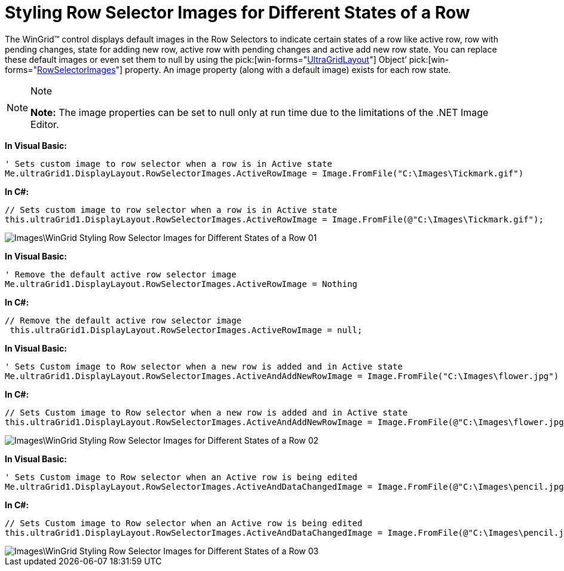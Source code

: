 ﻿////

|metadata|
{
    "name": "wingrid-styling-row-selector-images-for-different-states-of-a-row",
    "controlName": ["WinGrid"],
    "tags": ["Grids","How Do I","Styling"],
    "guid": "{007D26B9-5C0B-4F14-B71E-18CF6D8E5F73}",  
    "buildFlags": [],
    "createdOn": "2009-08-06T11:53:46Z"
}
|metadata|
////

= Styling Row Selector Images for Different States of a Row

The WinGrid™ control displays default images in the Row Selectors to indicate certain states of a row like active row, row with pending changes, state for adding new row, active row with pending changes and active add new row state. You can replace these default images or even set them to null by using the  pick:[win-forms="link:{ApiPlatform}win.ultrawingrid{ApiVersion}~infragistics.win.ultrawingrid.ultragridlayout.html[UltraGridLayout]"]  Object’  pick:[win-forms="link:{ApiPlatform}win.ultrawingrid{ApiVersion}~infragistics.win.ultrawingrid.ultragridlayout~rowselectorimages.html[RowSelectorImages]"]  property. An image property (along with a default image) exists for each row state.

.Note
[NOTE]
====
*Note:* The image properties can be set to null only at run time due to the limitations of the .NET Image Editor.
====

*In Visual Basic:*

----
' Sets custom image to row selector when a row is in Active state 
Me.ultraGrid1.DisplayLayout.RowSelectorImages.ActiveRowImage = Image.FromFile("C:\Images\Tickmark.gif")
----

*In C#:*

----
// Sets custom image to row selector when a row is in Active state
this.ultraGrid1.DisplayLayout.RowSelectorImages.ActiveRowImage = Image.FromFile(@"C:\Images\Tickmark.gif");
----

image::Images\WinGrid_Styling_Row_Selector_Images_for_Different_States_of_a_Row_01.png[]

*In Visual Basic:*

----
' Remove the default active row selector image 
Me.ultraGrid1.DisplayLayout.RowSelectorImages.ActiveRowImage = Nothing
----

*In C#:*

----
// Remove the default active row selector image
 this.ultraGrid1.DisplayLayout.RowSelectorImages.ActiveRowImage = null;
----

*In Visual Basic:*

----
' Sets Custom image to Row selector when a new row is added and in Active state 
Me.ultraGrid1.DisplayLayout.RowSelectorImages.ActiveAndAddNewRowImage = Image.FromFile("C:\Images\flower.jpg")
----

*In C#:*

----
// Sets Custom image to Row selector when a new row is added and in Active state
this.ultraGrid1.DisplayLayout.RowSelectorImages.ActiveAndAddNewRowImage = Image.FromFile(@"C:\Images\flower.jpg");
----

image::Images\WinGrid_Styling_Row_Selector_Images_for_Different_States_of_a_Row_02.png[]

*In Visual Basic:*

----
' Sets Custom image to Row selector when an Active row is being edited
Me.ultraGrid1.DisplayLayout.RowSelectorImages.ActiveAndDataChangedImage = Image.FromFile(@"C:\Images\pencil.jpg")
----

*In C#:*

----
// Sets Custom image to Row selector when an Active row is being edited
this.ultraGrid1.DisplayLayout.RowSelectorImages.ActiveAndDataChangedImage = Image.FromFile(@"C:\Images\pencil.jpg");
----

image::Images\WinGrid_Styling_Row_Selector_Images_for_Different_States_of_a_Row_03.png[]